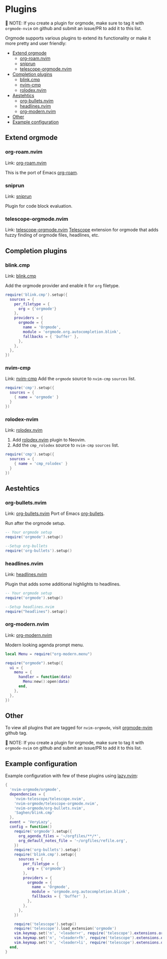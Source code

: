 #+OPTIONS: H:9 ^:nil
* Plugins

📝 NOTE: If you create a plugin for orgmode, make sure to tag it with =orgmode-nvim= on github and submit an issue/PR to add it to this list.

Orgmode supports various plugins to extend its functionality or make it more pretty and user friendly:

- [[#extend-orgmode][Extend orgmode]]
  - [[#org-roamnvim][org-roam.nvim]]
  - [[#sniprun][sniprun]]
  - [[#telescope-orgmodenvim][telescope-orgmode.nvim]]
- [[#completion-plugins][Completion plugins]]
  - [[#blinkcmp][blink.cmp]]
  - [[#nvim-cmp][nvim-cmp]]
  - [[#rolodex-nvim][rolodex.nvim]]
- [[#aesthetics][Aestehtics]]
  - [[#org-bulletsnvim][org-bullets.nvim]]
  - [[#headlinesnvim][headlines.nvim]]
  - [[#org-modernnvim][org-modern.nvim]]
- [[#other][Other]]
- [[#example-configuration][Example configuration]]

** Extend orgmode
:PROPERTIES:
:CUSTOM_ID: extend-orgmode
:END:
*** org-roam.nvim
:PROPERTIES:
:CUSTOM_ID: org-roamnvim
:END:
Link: [[https://github.com/chipsenkbeil/org-roam.nvim][org-roam.nvim]]

This is the port of Emacs [[https://www.orgroam.com/][org-roam]].
*** sniprun
:PROPERTIES:
:CUSTOM_ID: sniprun
:END:
Link: [[https://github.com/michaelb/sniprun][sniprun]]

Plugin for code block evaluation.
*** telescope-orgmode.nvim
:PROPERTIES:
:CUSTOM_ID: telescope-orgmodenvim
:END:
Link: [[https://github.com/nvim-orgmode/telescope-orgmode.nvim][telescope-orgmode.nvim]]
[[https://github.com/nvim-telescope/telescope.nvim][Telescope]] extension for orgmode that adds fuzzy finding of orgmode files, headlines, etc.

** Completion plugins
:PROPERTIES:
:CUSTOM_ID: completion-plugins
:END:
*** blink.cmp
:PROPERTIES:
:CUSTOM_ID: blinkcmp
:END:
Link:  [[https://github.com/Saghen/blink.cmp][blink.cmp]]

Add the orgmode provider and enable it for =org= filetype.
#+begin_src lua
require('blink.cmp').setup({
  sources = {
    per_filetype = {
      org = {'orgmode'}
    },
    providers = {
      orgmode = {
        name = 'Orgmode',
        module = 'orgmode.org.autocompletion.blink',
        fallbacks = { 'buffer' },
      },
    },
  },
})
#+end_src

*** nvim-cmp
:PROPERTIES:
:CUSTOM_ID: nvim-cmp
:END:
Link: [[https://github.com/hrsh7th/nvim-cmp][nvim-cmp]]
Add the =orgmode= source to =nvim-cmp= ~sources~ list.
#+BEGIN_SRC lua
require('cmp').setup({
  sources = {
    { name = 'orgmode' }
  }
})
#+END_SRC

*** rolodex-nvim
:PROPERTIES:
:CUSTOM_ID: rolodex-nvim
:END:
Link: [[https://github.com/michhernand/rolodex.nvim][rolodex.nvim]]
1. Add [[https://github.com/michhernand/rolodex.nvim][rolodex.nvim]] plugin to Neovim.
2. Add the =cmp_rolodex= source to =nvim-cmp= ~sources~ list.
#+BEGIN_SRC lua
require('cmp').setup({
  sources = {
    { name = 'cmp_rolodex' }
  }
})
#+END_SRC

** Aestehtics
:PROPERTIES:
:CUSTOM_ID: aesthetics
:END:
*** org-bullets.nvim
:PROPERTIES:
:CUSTOM_ID: org-bulletsnvim
:END:
Link: [[https://github.com/nvim-orgmode/org-bullets.nvim][org-bullets.nvim]]
Port of Emacs [[https://github.com/sabof/org-bullets][org-bullets]].

Run after the orgmode setup.
#+BEGIN_SRC lua
-- Your orgmode setup
require('orgmode').setup()

--Setup org-bullets
require('org-bullets').setup()
#+END_SRC

*** headlines.nvim
:PROPERTIES:
:CUSTOM_ID: headlinesnvim
:END:
Link: [[https://github.com/lukas-reineke/headlines.nvim][headlines.nvim]]

Plugin that adds some additional highlights to headlines.
#+BEGIN_SRC lua
-- Your orgmode setup
require('orgmode').setup()

--Setup headlines.nvim
require("headlines").setup()
#+END_SRC


*** org-modern.nvim
:PROPERTIES:
:CUSTOM_ID: org-modernnvim
:END:
Link: [[https://github.com/danilshvalov/org-modern.nvim][org-modern.nvim]]

Modern looking agenda prompt menu.
#+begin_src lua
local Menu = require("org-modern.menu")

require("orgmode").setup({
  ui = {
    menu = {
      handler = function(data)
        Menu:new():open(data)
      end,
    },
  },
})
#+end_src

** Other
:PROPERTIES:
:CUSTOM_ID: other
:END:
To view all plugins that are tagged for =nvim-orgmode=, visit [[https://github.com/topics/orgmode-nvim][orgmode-nvim]] github tag.

📝 NOTE: If you create a plugin for orgmode, make sure to tag it with =orgmode-nvim= on github and submit an issue/PR to add it to this list.

** Example configuration
:PROPERTIES:
:CUSTOM_ID: example-configuration
:END:
Example configuration with few of these plugins using [[https://github.com/folke/lazy.nvim][lazy.nvim]]:
#+begin_src lua
{
  'nvim-orgmode/orgmode',
  dependencies = {
    'nvim-telescope/telescope.nvim',
    'nvim-orgmode/telescope-orgmode.nvim',
    'nvim-orgmode/org-bullets.nvim',
    'Saghen/blink.cmp'
  },
  event = 'VeryLazy',
  config = function()
    require('orgmode').setup({
      org_agenda_files = '~/orgfiles/**/*',
      org_default_notes_file = '~/orgfiles/refile.org',
    })
    require('org-bullets').setup()
    require('blink.cmp').setup({
      sources = {
        per_filetype = {
          org = {'orgmode'}
        },
        providers = {
          orgmode = {
            name = 'Orgmode',
            module = 'orgmode.org.autocompletion.blink',
            fallbacks = { 'buffer' },
          },
        },
      },
    })

    require('telescope').setup()
    require('telescope').load_extension('orgmode')
    vim.keymap.set('n', '<leader>r', require('telescope').extensions.orgmode.refile_heading)
    vim.keymap.set('n', '<leader>fh', require('telescope').extensions.orgmode.search_headings)
    vim.keymap.set('n', '<leader>li', require('telescope').extensions.orgmode.insert_link)
  end,
}
#+end_src
